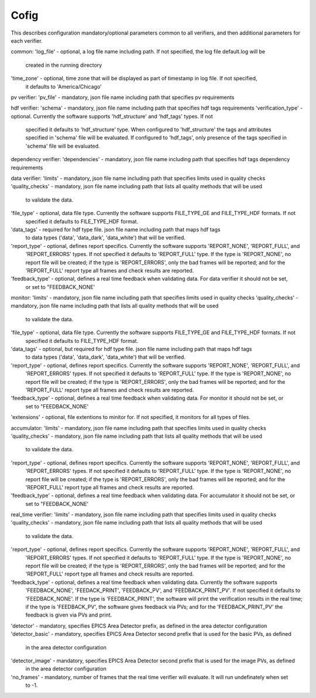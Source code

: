 =====
Cofig
=====

This describes configuration mandatory/optional parameters common to all verifiers, and then additional parameters
for each verifier.

common:
'log_file' - optional, a log file name including path. If not specified, the log file default.log will be
             created in the running directory
'time_zone'  - optional, time zone that will be displayed as part of timestamp in log file. If not specified,
               it defaults to 'America/Chicago'

pv verifier:
'pv_file' - mandatory, json file name including path that specifies pv requirements

hdf verifier:
'schema' - mandatory, json file name including path that specifies hdf tags requirements
'verification_type' - optional. Currently the software supports 'hdf_structure' and 'hdf_tags' types. If not
              specified it defaults to 'hdf_structure' type. When configured to 'hdf_structure' the tags and
              attributes specified in 'schema' file will be evaluated. If configured to 'hdf_tags', only presence
              of the tags specified in 'schema' file will be evaluated.

dependency verifier:
'dependencies' - mandatory, json file name including path that specifies hdf tags dependency requirements

data verifier:
'limits' - mandatory, json file name including path that specifies limits used in quality checks
'quality_checks' - mandatory, json file name including path that lists all quality methods that will be used
                   to validate the data.
'file_type' - optional, data file type. Currently the software supports FILE_TYPE_GE and FILE_TYPE_HDF formats. If not
              specified it defaults to FILE_TYPE_HDF format.
'data_tags' - required for hdf type file. json file name including path that maps hdf tags
              to data types ('data', 'data_dark', 'data_white') that will be verified.
'report_type' - optional, defines report specifics. Currently the software supports 'REPORT_NONE', 'REPORT_FULL', and
                'REPORT_ERRORS' types. If not specified it defaults to 'REPORT_FULL' type. If the type is 'REPORT_NONE',
                no report file will be created; if the type is 'REPORT_ERRORS', only the bad frames will be reported;
                and for the 'REPORT_FULL' report type all frames and check results are reported.
'feedback_type' - optional, defines a real time feedback when validating data. For data verifier it should not be set,
                  or set to "FEEDBACK_NONE'

monitor:
'limits' - mandatory, json file name including path that specifies limits used in quality checks
'quality_checks' - mandatory, json file name including path that lists all quality methods that will be used
                   to validate the data.
'file_type' - optional, data file type. Currently the software supports FILE_TYPE_GE and FILE_TYPE_HDF formats. If not
              specified it defaults to FILE_TYPE_HDF format.
'data_tags' - optional, but required for hdf type file. json file name including path that maps hdf tags
              to data types ('data', 'data_dark', 'data_white') that will be verified.
'report_type' - optional, defines report specifics. Currently the software supports 'REPORT_NONE', 'REPORT_FULL', and
                'REPORT_ERRORS' types. If not specified it defaults to 'REPORT_FULL' type. If the type is 'REPORT_NONE',
                no report file will be created; if the type is 'REPORT_ERRORS', only the bad frames will be reported;
                and for the 'REPORT_FULL' report type all frames and check results are reported.
'feedback_type' - optional, defines a real time feedback when validating data. For monitor it should not be set, or
                  set to "FEEDBACK_NONE'
'extensions' - optional, file extentions to minitor for. If not specified, it monitors for all types of files.

accumulator:
'limits' - mandatory, json file name including path that specifies limits used in quality checks
'quality_checks' - mandatory, json file name including path that lists all quality methods that will be used
                   to validate the data.
'report_type' - optional, defines report specifics. Currently the software supports 'REPORT_NONE', 'REPORT_FULL', and
                'REPORT_ERRORS' types. If not specified it defaults to 'REPORT_FULL' type. If the type is 'REPORT_NONE',
                no report file will be created; if the type is 'REPORT_ERRORS', only the bad frames will be reported;
                and for the 'REPORT_FULL' report type all frames and check results are reported.
'feedback_type' - optional, defines a real time feedback when validating data. For accumulator it should not be set, or
                  set to "FEEDBACK_NONE'

real_time verifier:
'limits' - mandatory, json file name including path that specifies limits used in quality checks
'quality_checks' - mandatory, json file name including path that lists all quality methods that will be used
                   to validate the data.
'report_type' - optional, defines report specifics. Currently the software supports 'REPORT_NONE', 'REPORT_FULL', and
                'REPORT_ERRORS' types. If not specified it defaults to 'REPORT_FULL' type. If the type is 'REPORT_NONE',
                no report file will be created; if the type is 'REPORT_ERRORS', only the bad frames will be reported;
                and for the 'REPORT_FULL' report type all frames and check results are reported.
'feedback_type' - optional, defines a real time feedback when validating data. Currently the software supports
                  'FEEDBACK_NONE', 'FEEDACK_PRINT', 'FEEDBACK_PV', and 'FEEDBACK_PRINT_PV'. If not specified it
                  defaults to 'FEEDBACK_NONE'. If the type is 'FEEDBACK_PRINT', the software will print the verification
                  results in the real time; if the type is 'FEEDBACK_PV', the software gives feedback via PVs;
                  and for the 'FEEDBACK_PRINT_PV' the feedback is given via PVs and print.
'detector' - mandatory, specifies EPICS Area Detector prefix, as defined in the area detector configuration
'detector_basic' - mandatory, specifies EPICS Area Detector second prefix that is used for the basic PVs, as defined
                   in the area detector configuration
'detector_image' - mandatory, specifies EPICS Area Detector second prefix that is used for the image PVs, as defined
                   in the area detector configuration
'no_frames' - mandatory, number of frames that the real time verifier will evaluate. It will run undefinately when set
              to -1.

